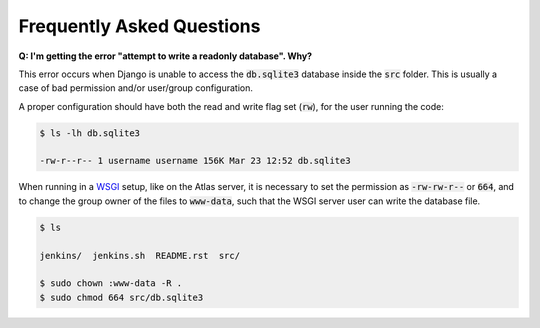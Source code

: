 .. _faq:

==========================
Frequently Asked Questions
==========================
**Q: I'm getting the error "attempt to write a readonly database". Why?**

This error occurs when Django is unable to access the :code:`db.sqlite3`
database inside the :code:`src` folder. This is usually a case of bad
permission and/or user/group configuration.

A proper configuration should have both the read and write flag set
(:code:`rw`), for the user running the code:

.. code:: console

    $ ls -lh db.sqlite3

    -rw-r--r-- 1 username username 156K Mar 23 12:52 db.sqlite3

When running in a WSGI_ setup, like on the Atlas server, it is necessary to set
the permission as :code:`-rw-rw-r--` or :code:`664`, and to change the group
owner of the files to :code:`www-data`, such that the WSGI server user can write
the database file.

.. code:: console

    $ ls

    jenkins/  jenkins.sh  README.rst  src/

    $ sudo chown :www-data -R .
    $ sudo chmod 664 src/db.sqlite3

.. _WSGI: https://en.wikipedia.org/wiki/Web_Server_Gateway_Interface
